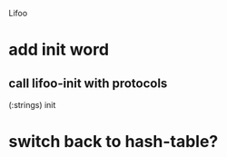 Lifoo
* add init word
** call lifoo-init with protocols 
(:strings) init
* switch back to hash-table?

